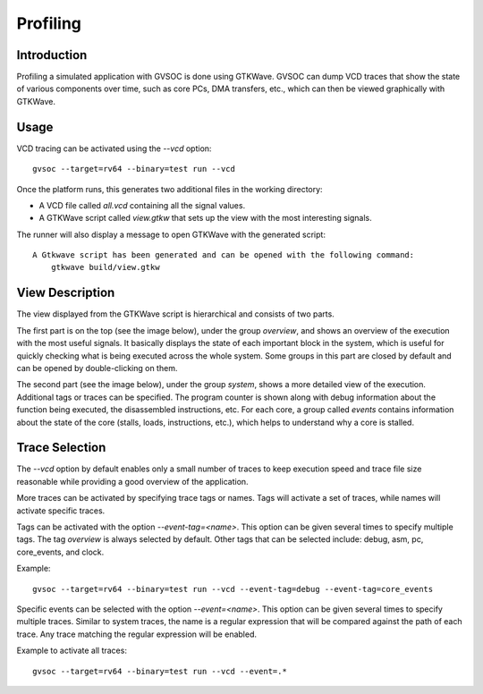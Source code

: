 Profiling
---------

Introduction
............

Profiling a simulated application with GVSOC is done using GTKWave. GVSOC can dump VCD traces that
show the state of various components over time, such as core PCs, DMA transfers, etc., which can
then be viewed graphically with GTKWave.

Usage
.....

VCD tracing can be activated using the *--vcd* option: ::

    gvsoc --target=rv64 --binary=test run --vcd

Once the platform runs, this generates two additional files in the working directory:

- A VCD file called *all.vcd* containing all the signal values.
- A GTKWave script called *view.gtkw* that sets up the view with the most interesting signals.

The runner will also display a message to open GTKWave with the generated script: ::

    A Gtkwave script has been generated and can be opened with the following command:
        gtkwave build/view.gtkw

View Description
................

The view displayed from the GTKWave script is hierarchical and consists of two parts.

The first part is on the top (see the image below), under the group *overview*, and shows an
overview of the execution with the most useful signals. It basically displays the state of each
important block in the system, which is useful for quickly checking what is being executed across
the whole system. Some groups in this part are closed by default and can be opened by
double-clicking on them.

.. image:: images/gtkwave2.png
    :width: 1200px

The second part (see the image below), under the group *system*, shows a more detailed view of the
execution. Additional tags or traces can be specified. The program counter is shown along with debug
information about the function being executed, the disassembled instructions, etc. For each core, a
group called *events* contains information about the state of the core (stalls, loads, instructions,
etc.), which helps to understand why a core is stalled.

.. image:: images/gtkwave1.png
    :width: 1200px

Trace Selection
...............

The *--vcd* option by default enables only a small number of traces to keep execution speed and
trace file size reasonable while providing a good overview of the application.

More traces can be activated by specifying trace tags or names. Tags will activate a set of traces,
while names will activate specific traces.

Tags can be activated with the option *--event-tag=<name>*. This option can be given several times
to specify multiple tags. The tag *overview* is always selected by default. Other tags that can be
selected include: debug, asm, pc, core_events, and clock.

Example: ::

    gvsoc --target=rv64 --binary=test run --vcd --event-tag=debug --event-tag=core_events

Specific events can be selected with the option *--event=<name>*. This option can be given several
times to specify multiple traces. Similar to system traces, the name is a regular expression that
will be compared against the path of each trace. Any trace matching the regular expression will be
enabled.

Example to activate all traces: ::

    gvsoc --target=rv64 --binary=test run --vcd --event=.*